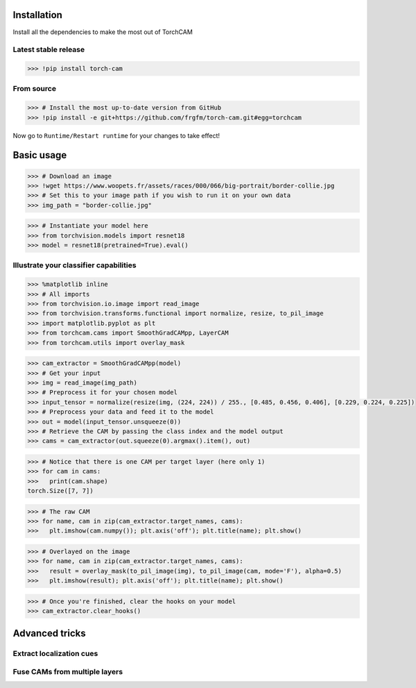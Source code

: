 Installation
============

Install all the dependencies to make the most out of TorchCAM

.. code-block::python

    >>> !pip install torchvision matplotlib


Latest stable release
---------------------

.. code-block:: python

    >>> !pip install torch-cam

From source
-----------

.. code-block:: python

    >>> # Install the most up-to-date version from GitHub
    >>> !pip install -e git+https://github.com/frgfm/torch-cam.git#egg=torchcam


Now go to ``Runtime/Restart runtime`` for your changes to take effect!

Basic usage
===========

.. code-block:: python

    >>> # Download an image
    >>> !wget https://www.woopets.fr/assets/races/000/066/big-portrait/border-collie.jpg
    >>> # Set this to your image path if you wish to run it on your own data
    >>> img_path = "border-collie.jpg"


.. code-block:: python

    >>> # Instantiate your model here
    >>> from torchvision.models import resnet18
    >>> model = resnet18(pretrained=True).eval()



Illustrate your classifier capabilities
---------------------------------------

.. code-block:: python

    >>> %matplotlib inline
    >>> # All imports
    >>> from torchvision.io.image import read_image
    >>> from torchvision.transforms.functional import normalize, resize, to_pil_image
    >>> import matplotlib.pyplot as plt
    >>> from torchcam.cams import SmoothGradCAMpp, LayerCAM
    >>> from torchcam.utils import overlay_mask

.. code-block:: python

    >>> cam_extractor = SmoothGradCAMpp(model)
    >>> # Get your input
    >>> img = read_image(img_path)
    >>> # Preprocess it for your chosen model
    >>> input_tensor = normalize(resize(img, (224, 224)) / 255., [0.485, 0.456, 0.406], [0.229, 0.224, 0.225])
    >>> # Preprocess your data and feed it to the model
    >>> out = model(input_tensor.unsqueeze(0))
    >>> # Retrieve the CAM by passing the class index and the model output
    >>> cams = cam_extractor(out.squeeze(0).argmax().item(), out)

.. code-block:: python

    >>> # Notice that there is one CAM per target layer (here only 1)
    >>> for cam in cams:
    >>>   print(cam.shape)
    torch.Size([7, 7])


.. code-block:: python

    >>> # The raw CAM
    >>> for name, cam in zip(cam_extractor.target_names, cams):
    >>>   plt.imshow(cam.numpy()); plt.axis('off'); plt.title(name); plt.show()


.. code-block:: python

    >>> # Overlayed on the image
    >>> for name, cam in zip(cam_extractor.target_names, cams):
    >>>   result = overlay_mask(to_pil_image(img), to_pil_image(cam, mode='F'), alpha=0.5)
    >>>   plt.imshow(result); plt.axis('off'); plt.title(name); plt.show()


.. code-block:: python

    >>> # Once you're finished, clear the hooks on your model
    >>> cam_extractor.clear_hooks()

Advanced tricks
===============

Extract localization cues
-------------------------

.. code-block::python

    >>> import torch
    >>> from torch.nn.functional import softmax, interpolate

.. code-block::python

    >>> # Retrieve the CAM from several layers at the same time
    >>> cam_extractor = LayerCAM(model)
    >>> # Preprocess your data and feed it to the model
    >>> out = model(input_tensor.unsqueeze(0))
    >>> print(softmax(out, dim=1).max())
    tensor(0.9115, grad_fn=<MaxBackward1>)


.. code-block::python

    >>> cams = cam_extractor(out.squeeze(0).argmax().item(), out)

.. code-block::python

    >>> # Resize it
    >>> resized_cams = [resize(to_pil_image(cam), img.shape[-2:]) for cam in cams]
    >>> segmaps = [to_pil_image((resize(cam.unsqueeze(0), img.shape[-2:]).squeeze(0) >= 0.5).to(dtype=torch.float32)) for cam in cams]
    >>> # Plot it
    >>> for name, cam, seg in zip(cam_extractor.target_names, resized_cams, segmaps):
    >>>   _, axes = plt.subplots(1, 2)
    >>>   axes[0].imshow(cam); axes[0].axis('off'); axes[0].set_title(name)
    >>>   axes[1].imshow(seg); axes[1].axis('off'); axes[1].set_title(name)
    >>>   plt.show()


Fuse CAMs from multiple layers
------------------------------

.. code-block::python

    >>> # Retrieve the CAM from several layers at the same time
    >>> cam_extractor = LayerCAM(model, ["layer2", "layer3", "layer4"])
    >>> # Preprocess your data and feed it to the model
    >>> out = model(input_tensor.unsqueeze(0))
    >>> # Retrieve the CAM by passing the class index and the model output
    >>> cams = cam_extractor(out.squeeze(0).argmax().item(), out)

.. code-block::python

    >>> # This time, there are several CAMs
    >>> for cam in cams:
    >>>   print(cam.shape)
    torch.Size([14, 14])
    torch.Size([7, 7])


.. code-block::python

    >>> # The raw CAM
    >>> _, axes = plt.subplots(1, len(cam_extractor.target_names))
    >>> for idx, name, cam in zip(range(len(cam_extractor.target_names)), cam_extractor.target_names, cams):
    >>>   axes[idx].imshow(cam.numpy()); axes[idx].axis('off'); axes[idx].set_title(name);
    >>> plt.show()


.. code-block::python

    >>> # Let's fuse them
    >>> fused_cam = cam_extractor.fuse_cams(cams)
    >>> # Plot the raw version
    >>> plt.imshow(fused_cam.numpy()); plt.axis('off'); plt.title(" + ".join(cam_extractor.target_names)); plt.show()
    >>> # Plot the overlayed version
    >>> result = overlay_mask(to_pil_image(img), to_pil_image(fused_cam, mode='F'), alpha=0.5)
    >>> plt.imshow(result); plt.axis('off'); plt.title(" + ".join(cam_extractor.target_names)); plt.show()
